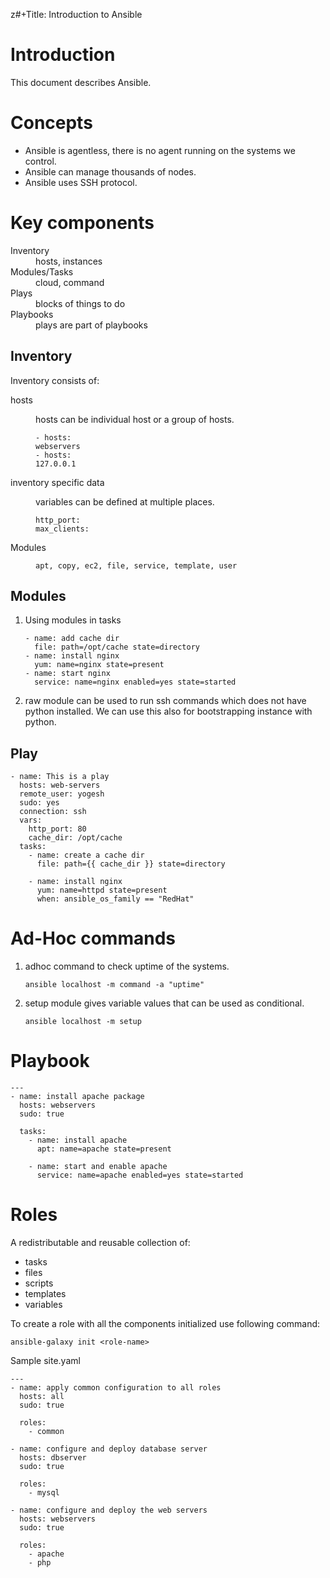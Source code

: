 z#+Title: Introduction to Ansible
#+Date: <2016-04-21 Thu>
#+Author: Yogesh Agrawal
#+Email: yogeshiiith@gmail.com; yogesh@vlabs.ac.in


* Introduction
  This document describes Ansible.

* Concepts
  - Ansible is agentless, there is no agent running on the systems we
    control.
  - Ansible can manage thousands of nodes.
  - Ansible uses SSH protocol.

* Key components
  - Inventory :: hosts, instances
  - Modules/Tasks :: cloud, command
  - Plays :: blocks of things to do
  - Playbooks :: plays are part of playbooks

** Inventory
  Inventory consists of:
  - hosts :: hosts can be individual host or a group of hosts.
    #+BEGIN_EXAMPLE
    - hosts:
    webservers
    - hosts:
    127.0.0.1
    #+END_EXAMPLE

  - inventory specific data :: variables can be defined at multiple
       places.
    #+BEGIN_EXAMPLE
    http_port:
    max_clients:
    #+END_EXAMPLE
  
  - Modules ::
    #+BEGIN_EXAMPLE
    apt, copy, ec2, file, service, template, user
    #+END_EXAMPLE

** Modules
  1. Using modules in tasks
     #+BEGIN_EXAMPLE
     - name: add cache dir
       file: path=/opt/cache state=directory
     - name: install nginx
       yum: name=nginx state=present
     - name: start nginx
       service: name=nginx enabled=yes state=started
     #+END_EXAMPLE
  2. raw module can be used to run ssh commands which does not have
     python installed. We can use this also for bootstrapping instance
     with python.

** Play
  #+BEGIN_EXAMPLE
  - name: This is a play
    hosts: web-servers
    remote_user: yogesh
    sudo: yes
    connection: ssh
    vars:
      http_port: 80
      cache_dir: /opt/cache
    tasks:
      - name: create a cache dir
        file: path={{ cache_dir }} state=directory

      - name: install nginx
        yum: name=httpd state=present
        when: ansible_os_family == "RedHat"
  #+END_EXAMPLE
* Ad-Hoc commands
  1. adhoc command to check uptime of the systems.
     #+BEGIN_EXAMPLE
     ansible localhost -m command -a "uptime"
     #+END_EXAMPLE
  2. setup module gives variable values that can be used as
     conditional.
     #+BEGIN_EXAMPLE
     ansible localhost -m setup
     #+END_EXAMPLE
* Playbook
  #+BEGIN_EXAMPLE
  ---
  - name: install apache package
    hosts: webservers
    sudo: true

    tasks:
      - name: install apache
        apt: name=apache state=present

      - name: start and enable apache
        service: name=apache enabled=yes state=started 
  #+END_EXAMPLE

* Roles
  A redistributable and reusable collection of:
  - tasks
  - files
  - scripts
  - templates
  - variables

  To create a role with all the components initialized use following
  command:
  #+BEGIN_EXAMPLE
  ansible-galaxy init <role-name>
  #+END_EXAMPLE

  Sample site.yaml
  #+BEGIN_EXAMPLE
  ---
  - name: apply common configuration to all roles
    hosts: all
    sudo: true

    roles:
      - common

  - name: configure and deploy database server
    hosts: dbserver
    sudo: true

    roles:
      - mysql

  - name: configure and deploy the web servers
    hosts: webservers
    sudo: true

    roles:
      - apache
      - php
  #+END_EXAMPLE
